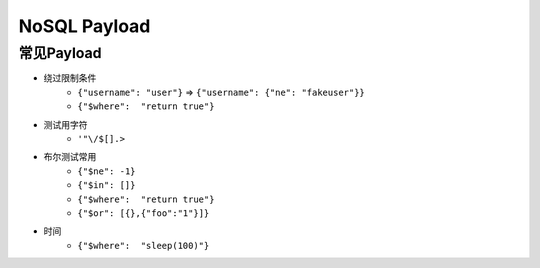 NoSQL Payload
========================================

常见Payload
----------------------------------------
- 绕过限制条件
    - ``{"username": "user"}`` => ``{"username": {"ne": "fakeuser"}}``
    - ``{"$where":  "return true"}``
- 测试用字符
    - ``'"\/$[].>``
- 布尔测试常用
    - ``{"$ne": -1}``
    - ``{"$in": []}``
    - ``{"$where":  "return true"}``
    - ``{"$or": [{},{"foo":"1"}]}``
- 时间
    - ``{"$where":  "sleep(100)"}``

